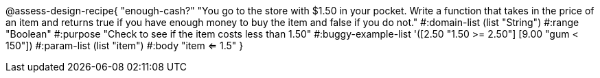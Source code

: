 @assess-design-recipe{
  "enough-cash?"
    "You go to the store with $1.50 in your pocket. Write a
    function that takes in the price of an item and returns true
    if you have enough money to buy the item and false if you do
    not."
#:domain-list (list "String")
#:range "Boolean"
#:purpose "Check to see if the item costs less than 1.50"
#:buggy-example-list
'([2.50 "1.50 >= 2.50"]
  [9.00 "gum < 150"])
#:param-list (list "item")
#:body "item <= 1.5"
} 
